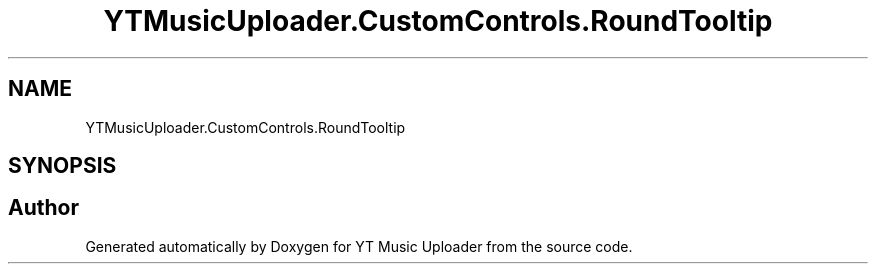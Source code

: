 .TH "YTMusicUploader.CustomControls.RoundTooltip" 3 "Wed Aug 26 2020" "YT Music Uploader" \" -*- nroff -*-
.ad l
.nh
.SH NAME
YTMusicUploader.CustomControls.RoundTooltip
.SH SYNOPSIS
.br
.PP


.SH "Author"
.PP 
Generated automatically by Doxygen for YT Music Uploader from the source code\&.
